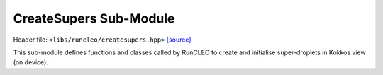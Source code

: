 CreateSupers Sub-Module
=======================

Header file: ``<libs/runcleo/createsupers.hpp>``
`[source] <https://github.com/yoctoyotta1024/CLEO/blob/main/libs/runcleo/createsupers.hpp>`_

This sub-module defines functions and classes called by RunCLEO to create and initialise
super-droplets in Kokkos view (on device).

.. doxygenclass:: GenSuperdrop
   :project: runcleo
   :private-members:
   :protected-members:
   :members:
   :undoc-members:

.. doxygenfunction:: create_supers
   :project: runcleo

.. doxygenfunction:: initialise_supers
   :project: runcleo

.. doxygenfunction:: initialise_supers_on_host
   :project: runcleo

.. doxygenfunction:: is_sdsinit_complete
   :project: runcleo

.. doxygenfunction:: print_supers
   :project: runcleo
